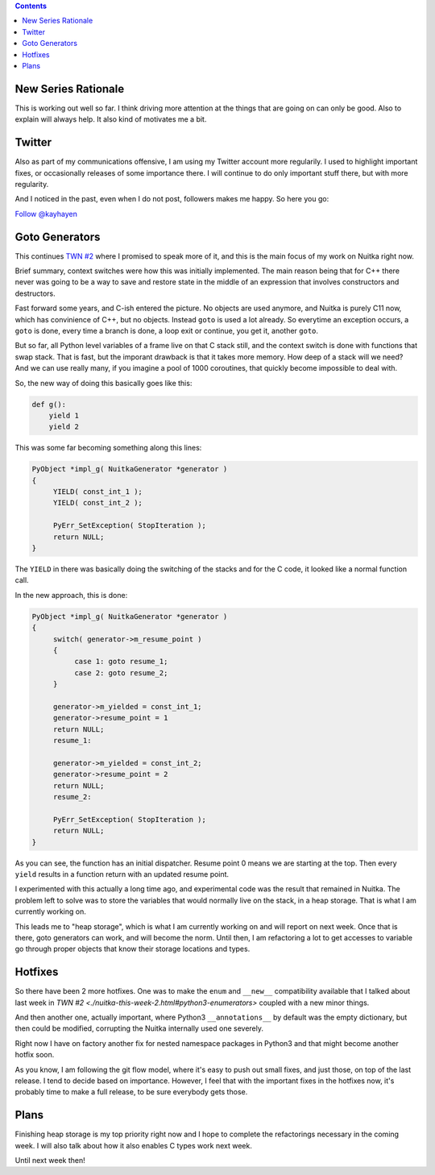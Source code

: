 .. title: Nuitka this week #3
.. slug: nuitka-this-week-3
.. date: 2018/08/11 11:58:00
.. tags: Python,compiler,Nuitka,NTW
.. type: text

.. contents::

New Series Rationale
====================

This is working out well so far. I think driving more attention at the things
that are going on can only be good. Also to explain will always help. It also
kind of motivates me a bit.

Twitter
=======

Also as part of my communications offensive, I am using my Twitter account
more regularily. I used to highlight important fixes, or occasionally releases
of some importance there. I will continue to do only important stuff there,
but with more regularity.

And I noticed in the past, even when I do not post, followers makes me
happy. So here you go:

`Follow @kayhayen <https://twitter.com/kayhayen?ref_src=twsrc%5Etfw>`_

Goto Generators
===============

This continues `TWN #2 <./nuitka-this-week-2.html#goto-generators>`_ where
I promised to speak more of it, and this is the main focus of my work on
Nuitka right now.

Brief summary, context switches were how this was initially implemented. The
main reason being that for C++ there never was going to be a way to save and
restore state in the middle of an expression that involves constructors and
destructors.

Fast forward some years, and C-ish entered the picture. No objects are used
anymore, and Nuitka is purely C11 now, which has convinience of C++, but no
objects. Instead ``goto`` is used a lot already. So everytime an exception
occurs, a ``goto`` is done, every time a branch is done, a loop exit or
continue, you get it, another ``goto``.

But so far, all Python level variables of a frame live on that C stack still,
and the context switch is done with functions that swap stack. That is fast,
but the imporant drawback is that it takes more memory. How deep of a stack
will we need? And we can use really many, if you imagine a pool of 1000
coroutines, that quickly become impossible to deal with.

So, the new way of doing this basically goes like this:

.. code-block:: python

    def g():
        yield 1
        yield 2

This was some far becoming something along this lines:

.. code-block:: c

   PyObject *impl_g( NuitkaGenerator *generator )
   {
        YIELD( const_int_1 );
        YIELD( const_int_2 );

        PyErr_SetException( StopIteration );
        return NULL;
   }

The ``YIELD`` in there was basically doing the switching of the stacks and
for the C code, it looked like a normal function call.

In the new approach, this is done:

.. code-block:: c

   PyObject *impl_g( NuitkaGenerator *generator )
   {
        switch( generator->m_resume_point )
        {
             case 1: goto resume_1;
             case 2: goto resume_2;
        }

        generator->m_yielded = const_int_1;
        generator->resume_point = 1
        return NULL;
        resume_1:

        generator->m_yielded = const_int_2;
        generator->resume_point = 2
        return NULL;
        resume_2:

        PyErr_SetException( StopIteration );
        return NULL;
   }

As you can see, the function has an initial dispatcher. Resume point 0 means
we are starting at the top. Then every ``yield`` results in a function return
with an updated resume point.

I experimented with this actually a long time ago, and experimental code was
the result that remained in Nuitka. The problem left to solve was to store the
variables that would normally live on the stack, in a heap storage. That is
what I am currently working on.

This leads me to "heap storage", which is what I am currently working on and
will report on next week. Once that is there, goto generators can work, and
will become the norm. Until then, I am refactoring a lot to get accesses to
variable go through proper objects that know their storage locations and
types.

Hotfixes
========

So there have been 2 more hotfixes. One was to make the ``enum`` and ``__new__``
compatibility available that I talked about last week in
`TWN #2 <./nuitka-this-week-2.html#python3-enumerators>` coupled with a
new minor things.

And then another one, actually important, where Python3 ``__annotations__`` by
default was the empty dictionary, but then could be modified, corrupting the
Nuitka internally used one severely.

Right now I have on factory another fix for nested namespace packages in
Python3 and that might become another hotfix soon.

As you know, I am following the git flow model, where it's easy to push out
small fixes, and just those, on top of the last release. I tend to decide
based on importance. However, I feel that with the important fixes in the
hotfixes now, it's probably time to make a full release, to be sure everybody
gets those.

Plans
=====

Finishing heap storage is my top priority right now and I hope to complete
the refactorings necessary in the coming week. I will also talk about how
it also enables C types work next week.

Until next week then!
